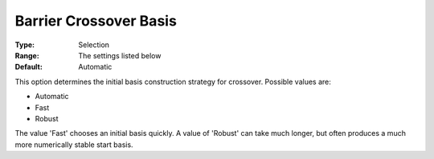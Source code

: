 .. _GUROBI_Barrier_-_Barrier_Crossover_Basis:


Barrier Crossover Basis
=======================



:Type:	Selection	
:Range:	The settings listed below	
:Default:	Automatic	



This option determines the initial basis construction strategy for crossover. Possible values are:



*	Automatic
*	Fast
*	Robust




The value 'Fast' chooses an initial basis quickly. A value of 'Robust' can take much longer, but often produces a much more numerically stable start basis.

